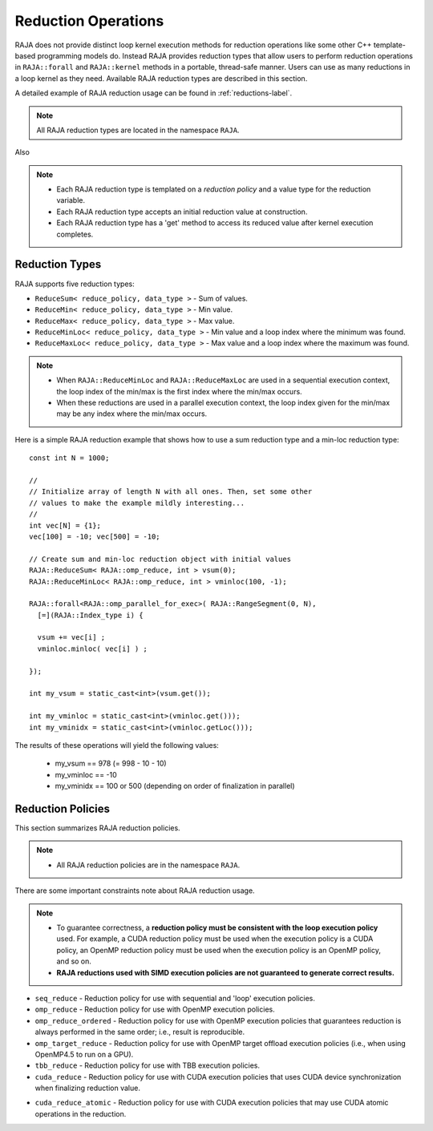 .. ##
.. ## Copyright (c) 2016-18, Lawrence Livermore National Security, LLC.
.. ##
.. ## Produced at the Lawrence Livermore National Laboratory
.. ##
.. ## LLNL-CODE-689114
.. ##
.. ## All rights reserved.
.. ##
.. ## This file is part of RAJA.
.. ##
.. ## For details about use and distribution, please read RAJA/LICENSE.
.. ##

.. _reductions-label:

====================
Reduction Operations
====================

RAJA does not provide distinct loop kernel execution methods for
reduction operations like some other C++ template-based programming models do.
Instead RAJA provides reduction types that allow users to perform reduction 
operations in ``RAJA::forall`` and ``RAJA::kernel`` methods in a portable, 
thread-safe manner. Users can use as many reductions in a loop kernel
as they need. Available RAJA reduction types are described in this section.

A detailed example of RAJA reduction usage can be found in 
:ref:`reductions-label`.

.. note:: All RAJA reduction types are located in the namespace ``RAJA``.

Also

.. note:: * Each RAJA reduction type is templated on a *reduction policy* 
            and a value type for the reduction variable.
          * Each RAJA reduction type accepts an initial reduction value at
            construction.
          * Each RAJA reduction type has a 'get' method to access its reduced
            value after kernel execution completes.


----------------
Reduction Types
----------------

RAJA supports five reduction types:

* ``ReduceSum< reduce_policy, data_type >`` - Sum of values.

* ``ReduceMin< reduce_policy, data_type >`` - Min value.

* ``ReduceMax< reduce_policy, data_type >`` - Max value.

* ``ReduceMinLoc< reduce_policy, data_type >`` - Min value and a loop index where the minimum was found.

* ``ReduceMaxLoc< reduce_policy, data_type >`` - Max value and a loop index where the maximum was found.

.. note:: * When ``RAJA::ReduceMinLoc`` and ``RAJA::ReduceMaxLoc`` are used 
            in a sequential execution context, the loop index of the 
            min/max is the first index where the min/max occurs.
          * When these reductions are used in a parallel execution context, 
            the loop index given for the min/max may be any index where the
            min/max occurs. 

Here is a simple RAJA reduction example that shows how to use a sum reduction 
type and a min-loc reduction type::

  const int N = 1000;

  //
  // Initialize array of length N with all ones. Then, set some other
  // values to make the example mildly interesting...
  //
  int vec[N] = {1};
  vec[100] = -10; vec[500] = -10;

  // Create sum and min-loc reduction object with initial values
  RAJA::ReduceSum< RAJA::omp_reduce, int > vsum(0);
  RAJA::ReduceMinLoc< RAJA::omp_reduce, int > vminloc(100, -1);

  RAJA::forall<RAJA::omp_parallel_for_exec>( RAJA::RangeSegment(0, N),
    [=](RAJA::Index_type i) {

    vsum += vec[i] ;
    vminloc.minloc( vec[i] ) ;

  });

  int my_vsum = static_cast<int>(vsum.get());

  int my_vminloc = static_cast<int>(vminloc.get()));
  int my_vminidx = static_cast<int>(vminloc.getLoc()));

The results of these operations will yield the following values:

 * my_vsum == 978 (= 998 - 10 - 10)
 * my_vminloc == -10
 * my_vminidx == 100 or 500 (depending on order of finalization in parallel)

------------------
Reduction Policies
------------------

This section summarizes RAJA reduction policies.

.. note:: * All RAJA reduction policies are in the namespace ``RAJA``.

There are some important constraints note about RAJA reduction usage.

.. note:: * To guarantee correctness, a **reduction policy must be consistent
            with the loop execution policy** used. For example, a CUDA 
            reduction policy must be used when the execution policy is a 
            CUDA policy, an OpenMP reduction policy must be used when the 
            execution policy is an OpenMP policy, and so on.
          * **RAJA reductions used with SIMD execution policies are not 
            guaranteed to generate correct results.**

* ``seq_reduce``  - Reduction policy for use with sequential and 'loop' execution policies.

* ``omp_reduce``  - Reduction policy for use with OpenMP execution policies.

* ``omp_reduce_ordered``  - Reduction policy for use with OpenMP execution policies that guarantees reduction is always performed in the same order; i.e., result is reproducible.

* ``omp_target_reduce``  - Reduction policy for use with OpenMP target offload execution policies (i.e., when using OpenMP4.5 to run on a GPU).

* ``tbb_reduce``  - Reduction policy for use with TBB execution policies.

* ``cuda_reduce`` - Reduction policy for use with CUDA execution policies that uses CUDA device synchronization when finalizing reduction value.

.. ## * ``cuda_reduce_async`` - Reduction policy for use with CUDA execution policies that may not use CUDA device synchronization when finalizing reduction value.

* ``cuda_reduce_atomic`` - Reduction policy for use with CUDA execution policies that may use CUDA atomic operations in the reduction.

.. ## * ``cuda_reduce_atomic_async`` - Reduction policy for use with CUDA execution policies that may not use CUDA device synchronization when retrieving final reduction value and which may use CUDA atomic operations in the reduction.
